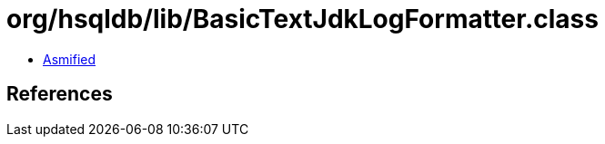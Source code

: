 = org/hsqldb/lib/BasicTextJdkLogFormatter.class

 - link:BasicTextJdkLogFormatter-asmified.java[Asmified]

== References

